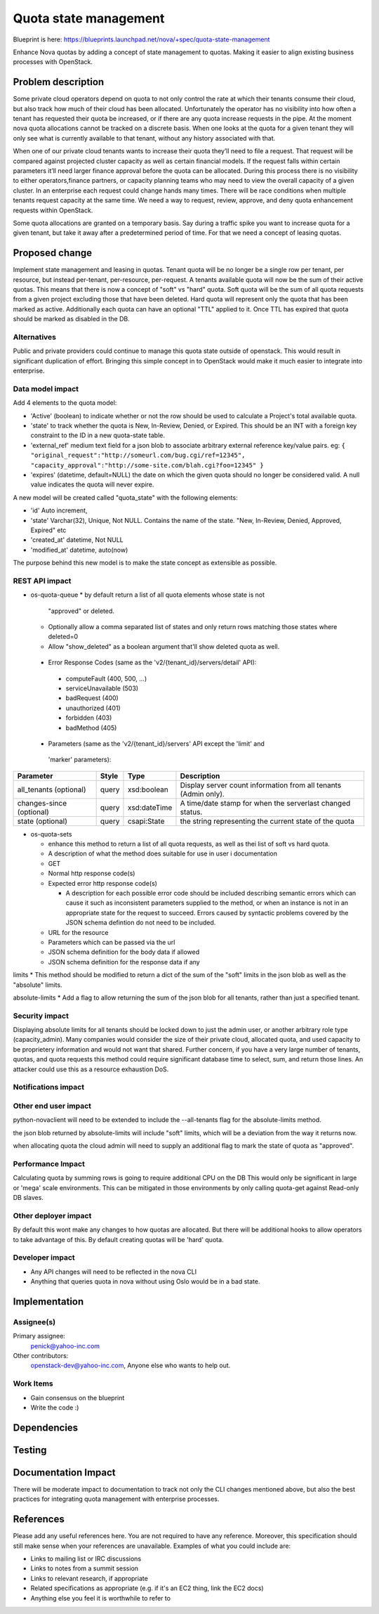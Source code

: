 ..
   This work is licensed under a Creative Commons Attribution 3.0 Unported
 License.

 http://creativecommons.org/licenses/by/3.0/legalcode

==========================================
Quota state management
==========================================

Blueprint is here: 
https://blueprints.launchpad.net/nova/+spec/quota-state-management

Enhance Nova quotas by adding a concept of state management to quotas. Making 
it easier to align existing business processes with OpenStack.

Problem description
===================
Some private cloud operators depend on quota to not only control the rate at
which their tenants consume their cloud, but also track how much of their
cloud has been allocated. Unfortunately the operator has no visibility into
how often a tenant has requested their quota be increased, or if there are
any quota increase requests in the pipe. At the moment nova quota allocations
cannot be tracked on a discrete basis. When one looks at the quota for a given
tenant they will only see what is currently available to that tenant, without
any history associated with that.

When one of our private cloud tenants wants to increase their quota
they’ll need to file a request. That request will be compared against
projected cluster capacity as well as certain financial models. If the request 
falls within certain parameters it’ll need larger finance approval before the
quota can be allocated. During this process there is no visibility to either
operators,finance partners, or capacity planning teams who may need to view
the overall capacity of a given cluster. In an enterprise each request could
change hands many times. There will be race conditions when multiple tenants
request capacity at the same time. We need a way to request, review, approve,
and deny quota enhancement requests within OpenStack.

Some quota allocations are granted on a temporary basis. Say during a traffic
spike you want to increase quota for a given tenant, but take it away after a
predetermined period of time. For that we need a concept of leasing quotas.


Proposed change
===============

Implement state management and leasing in quotas. Tenant quota will be no
longer be a single row per tenant, per resource, but instead per-tenant,
per-resource, per-request. A tenants available quota will now be the sum of
their active quotas.
This means that there is now a concept of "soft" vs "hard" quota. Soft quota
will be the sum of all quota requests from a given project excluding those
that have been deleted. Hard quota will represent only the quota that has been
marked as active.
Additionally each quota can have an optional "TTL" applied to it. Once TTL has
expired that quota should be marked as disabled in the DB. 

Alternatives
------------
Public and private providers could continue to manage this quota state outside
of openstack. This would result in significant duplication of effort. Bringing
this simple concept in to OpenStack would make it much easier to integrate into
enterprise. 

Data model impact
-----------------

Add 4 elements to the quota model:

* 'Active' (boolean) to indicate whether or not the row should be used to
  calculate a Project's total available quota.
* 'state' to track whether the quota is New, In-Review, Denied, or Expired.
  This should be an INT with a foreign key constraint to the ID in a new
  quota-state table. 
* 'external_ref' medium text field for a json blob to associate arbitrary 
  external reference key/value pairs.
  eg: ``{
  "original_request":"http://someurl.com/bug.cgi/ref=12345",
  "capacity_approval":"http://some-site.com/blah.cgi?foo=12345"
  }``
* 'expires' (datetime, default=NULL) the date on which the given quota 
  should no longer be considered valid. A null value indicates the 
  quota will never expire.

A new model will be created called "quota_state" with the following elements:

* 'id' Auto increment,
* 'state' Varchar(32), Unique, Not NULL. Contains the name of the state. "New,
  In-Review, Denied, Approved, Expired" etc
* 'created_at' datetime, Not NULL
* 'modified_at' datetime, auto(now)

The purpose behind this new model is to make the state concept as extensible
as possible.


REST API impact
---------------
* os-quota-queue
  * by default return a list of all quota elements whose state is not 
    "approved" or deleted. 
  * Optionally allow a comma separated list of states and only return rows 
    matching those states where deleted=0
  * Allow "show_deleted" as a boolean argument that'll show deleted quota as 
    well.
 
 * Error Response Codes (same as the 'v2/{tenant_id}/servers/detail' API):
  * computeFault (400, 500, ...)
  * serviceUnavailable (503)
  * badRequest (400)
  * unauthorized (401)
  * forbidden (403)
  * badMethod (405)
  
 * Parameters (same as the 'v2/{tenant_id}/servers' API except the 'limit' and
  'marker' parameters):

+---------------+-------+--------------+--------------------------------------+
| Parameter     | Style | Type         | Description                          |
+===============+=======+==============+======================================+
| all_tenants   | query | xsd:boolean  | Display server count information     |
| (optional)    |       |              | from all tenants (Admin only).       |
+---------------+-------+--------------+--------------------------------------+
| changes-since | query | xsd:dateTime | A time/date stamp for when the       |
| (optional)    |       |              | serverlast changed status.           |
+---------------+-------+--------------+--------------------------------------+
| state         | query | csapi:State  | the string representing the current  |
| (optional)    |       |              | state of the quota                   |
+---------------+-------+--------------+--------------------------------------+

* os-quota-sets

  * enhance this method to return a list of all quota requests, as well as thei
    list of soft vs hard quota.
  * A description of what the method does suitable for use in user i
    documentation
  * GET
  * Normal http response code(s)

  * Expected error http response code(s)

    * A description for each possible error code should be included
      describing semantic errors which can cause it such as
      inconsistent parameters supplied to the method, or when an
      instance is not in an appropriate state for the request to
      succeed. Errors caused by syntactic problems covered by the JSON
      schema defintion do not need to be included.

  * URL for the resource

  * Parameters which can be passed via the url

  * JSON schema definition for the body data if allowed

  * JSON schema definition for the response data if any


limits
* This method should be modified to return a dict of the sum of the "soft" 
limits in the json blob as well as the "absolute" limits.

absolute-limits
* Add a flag to allow returning the sum of the json blob for all tenants, 
rather than just a specified tenant.

Security impact
---------------

Displaying absolute limits for all tenants should be locked down to just the 
admin user, or another arbitrary role type (capacity_admin). Many companies 
would consider the size of their private cloud, allocated quota, and used 
capacity to be proprietery information and would not want that shared.
Further concern, if you have a very large number of tenants, quotas, and quota
requests this method could require significant database time to select, sum, 
and return those lines. An attacker could use this as a resource exhaustion
DoS.

Notifications impact
--------------------

Other end user impact
---------------------

python-novaclient will need to be extended to include the --all-tenants flag 
for the absolute-limits method.

the json blob returned by absolute-limits will include "soft" limits, which
will be a deviation from the way it returns now.

when allocating quota the cloud admin will need to supply an additional flag to
mark the state of quota as "approved".

Performance Impact
------------------

Calculating quota by summing rows is going to require additional CPU on the DB
This would only be significant in large or 'mega' scale environments. This can
be mitigated in those environments by only calling quota-get against Read-only
DB slaves. 

Other deployer impact
---------------------
By default this wont make any changes to how quotas are allocated. But there
will be additional hooks to allow operators to take advantage of this. By
default creating quotas will be 'hard' quota. 

Developer impact
----------------

* Any API changes will need to be reflected in the nova CLI
* Anything that queries quota in nova without using Oslo would be in a bad state.


Implementation
==============

Assignee(s)
-----------

Primary assignee:
  penick@yahoo-inc.com

Other contributors:
 openstack-dev@yahoo-inc.com,
 Anyone else who wants to help out. 

Work Items
----------

* Gain consensus on the blueprint 
* Write the code :)


Dependencies
============



Testing
=======



Documentation Impact
====================

There will be moderate impact to documentation to track not only the CLI 
changes mentioned above, but also the best practices for integrating quota
management with enterprise processes.


References
==========

Please add any useful references here. You are not required to have any
reference. Moreover, this specification should still make sense when your
references are unavailable. Examples of what you could include are:

* Links to mailing list or IRC discussions

* Links to notes from a summit session

* Links to relevant research, if appropriate

* Related specifications as appropriate (e.g.  if it's an EC2 thing, link the
  EC2 docs)

* Anything else you feel it is worthwhile to refer to
